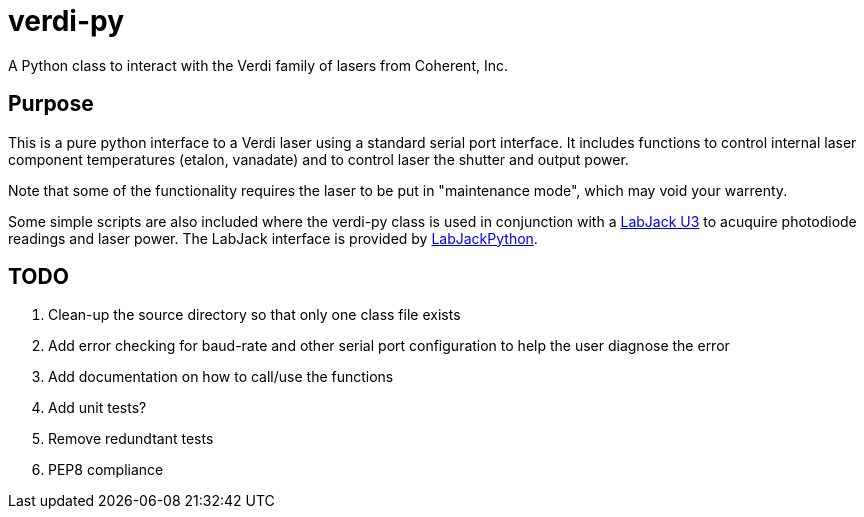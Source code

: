 verdi-py
========

:author:  Isaac Yeaton
:date:    April 17, 2012

A Python class to interact with the Verdi family of lasers from
Coherent, Inc.


== Purpose

This is a pure python interface to a Verdi laser using a standard
serial port interface.  It includes functions to control internal
laser component temperatures (etalon, vanadate) and to control
laser the shutter and output power.

Note that some of the functionality requires the laser to be put
in "maintenance mode", which may void your warrenty.

Some simple scripts are also included where the verdi-py class
is used in conjunction with a link:http://labjack.com/u3[LabJack U3]
to acuquire photodiode readings and laser power.  The LabJack interface
is provided by link:http://labjack.com/support/labjackpython[LabJackPython].


== TODO

. Clean-up the source directory so that only one class file exists
. Add error checking for baud-rate and other serial port configuration
  to help the user diagnose the error
. Add documentation on how to call/use the functions
. Add unit tests?
. Remove redundtant tests
. PEP8 compliance

